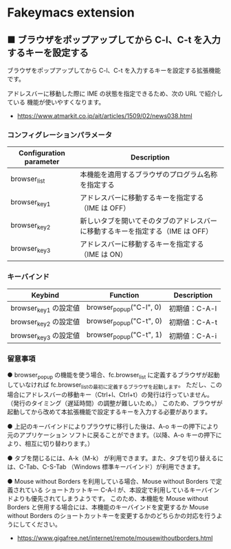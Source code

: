 #+STARTUP: showall indent

* Fakeymacs extension

** ■ ブラウザをポップアップしてから C-l、C-t を入力するキーを設定する

ブラウザをポップアップしてから C-l、C-t を入力するキーを設定する拡張機能です。

アドレスバーに移動した際に IME の状態を指定できるため、次の URL で紹介している
機能が使いやすくなります。

- https://www.atmarkit.co.jp/ait/articles/1509/02/news038.html

*** コンフィグレーションパラメータ

|-------------------------+--------------------------------------------------------------------------------|
| Configuration parameter | Description                                                                    |
|-------------------------+--------------------------------------------------------------------------------|
| browser_list            | 本機能を適用するブラウザのプログラム名称を指定する                             |
| browser_key1            | アドレスバーに移動するキーを指定する（IME は OFF）                             |
| browser_key2            | 新しいタブを開いてそのタブのアドレスバーに移動するキーを指定する（IME は OFF） |
| browser_key3            | アドレスバーに移動するキーを指定する（IME は ON）                              |
|-------------------------+--------------------------------------------------------------------------------|

*** キーバインド

|-----------------------+-------------------------+---------------|
| Keybind               | Function                | Description   |
|-----------------------+-------------------------+---------------|
| browser_key1 の設定値 | browser_popup("C-l", 0) | 初期値：C-A-l |
| browser_key2 の設定値 | browser_popup("C-t", 0) | 初期値：C-A-t |
| browser_key3 の設定値 | browser_popup("C-t", 1) | 初期値：C-A-i |
|-----------------------+-------------------------+---------------|

*** 留意事項

● browser_popup の機能を使う場合、fc.browser_list に定義するブラウザが起動していなければ
fc.browser_listの最初に定義するブラウザを起動します。
ただし、この場合にアドレスバーの移動キー（Ctrl+l、Ctrl+t）の発行は行っていません。
（発行のタイミング（遅延時間）の調整が難しいため。）
このため、ブラウザが起動してから改めて本拡張機能で設定するキーを入力する必要があります。

● 上記のキーバインドによりプラウザに移行した後は、A-o キーの押下により元のアプリケーション
ソフトに戻ることができます。（以降、A-o キーの押下により、相互に切り替わります。）

● タブを閉じるには、A-k（M-k） が利用できます。また、タブを切り替えるには、C-Tab、C-S-Tab
（Windows 標準キーバインド）が利用できます。

● Mouse without Borders を利用している場合、Mouse without Borders で定義されている
ショートカットキー C-A-l が、本設定で利用しているキーバインドよりも優先されてしまうようです。
このため、本機能を Mouse without Borders と併用する場合には、本機能のキーバインドを変更するか
Mouse without Borders のショートカットキーを変更するかのどちらかの対応を行うようにしてください。
- https://www.gigafree.net/internet/remote/mousewithoutborders.html
